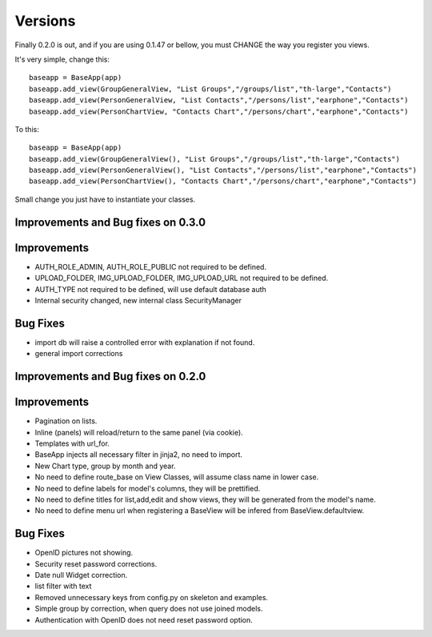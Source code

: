 Versions
========

Finally 0.2.0 is out, and if you are using 0.1.47 or bellow, you must CHANGE the way you register you views.

It's very simple, change this::

	baseapp = BaseApp(app)
	baseapp.add_view(GroupGeneralView, "List Groups","/groups/list","th-large","Contacts")
	baseapp.add_view(PersonGeneralView, "List Contacts","/persons/list","earphone","Contacts")
	baseapp.add_view(PersonChartView, "Contacts Chart","/persons/chart","earphone","Contacts")
	
To this::

	baseapp = BaseApp(app)
	baseapp.add_view(GroupGeneralView(), "List Groups","/groups/list","th-large","Contacts")
	baseapp.add_view(PersonGeneralView(), "List Contacts","/persons/list","earphone","Contacts")
	baseapp.add_view(PersonChartView(), "Contacts Chart","/persons/chart","earphone","Contacts")

Small change you just have to instantiate your classes.


Improvements and Bug fixes on 0.3.0
-----------------------------------

Improvements
------------

- AUTH_ROLE_ADMIN, AUTH_ROLE_PUBLIC not required to be defined.
- UPLOAD_FOLDER, IMG_UPLOAD_FOLDER, IMG_UPLOAD_URL not required to be defined.
- AUTH_TYPE not required to be defined, will use default database auth
- Internal security changed, new internal class SecurityManager

Bug Fixes
---------

- import db will raise a controlled error with explanation if not found.
- general import corrections


Improvements and Bug fixes on 0.2.0
-----------------------------------

Improvements
------------

- Pagination on lists.
- Inline (panels) will reload/return to the same panel (via cookie).
- Templates with url_for.
- BaseApp injects all necessary filter in jinja2, no need to import.
- New Chart type, group by month and year.
- No need to define route_base on View Classes, will assume class name in lower case.
- No need to define labels for model's columns, they will be prettified.
- No need to define titles for list,add,edit and show views, they will be generated from the model's name.
- No need to define menu url when registering a BaseView will be infered from BaseView.defaultview.

Bug Fixes
---------

- OpenID pictures not showing.
- Security reset password corrections.
- Date null Widget correction.
- list filter with text
- Removed unnecessary keys from config.py on skeleton and examples.
- Simple group by correction, when query does not use joined models.
- Authentication with OpenID does not need reset password option.

